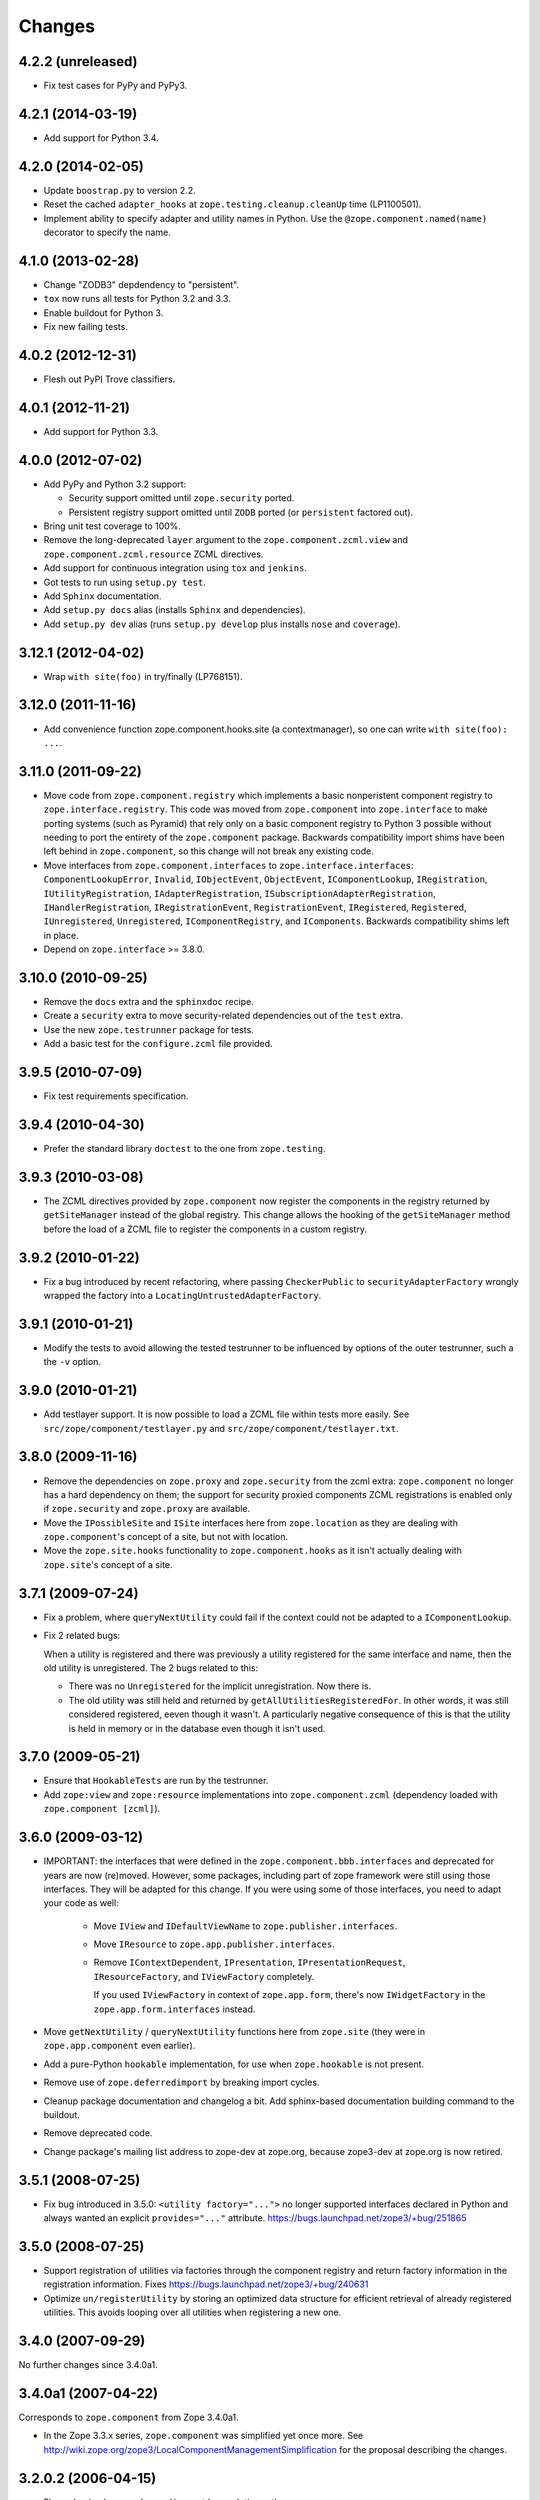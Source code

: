 Changes
=======

4.2.2 (unreleased)
------------------

- Fix test cases for PyPy and PyPy3.

4.2.1 (2014-03-19)
------------------

- Add support for Python 3.4.

4.2.0 (2014-02-05)
------------------

- Update ``boostrap.py`` to version 2.2.

- Reset the cached ``adapter_hooks`` at ``zope.testing.cleanup.cleanUp``
  time (LP1100501).

- Implement ability to specify adapter and utility names in Python. Use
  the ``@zope.component.named(name)`` decorator to specify the name.

4.1.0 (2013-02-28)
------------------

- Change "ZODB3" depdendency to "persistent".

- ``tox`` now runs all tests for Python 3.2 and 3.3.

- Enable buildout for Python 3.

- Fix new failing tests.

4.0.2 (2012-12-31)
------------------

- Flesh out PyPI Trove classifiers.

4.0.1 (2012-11-21)
------------------

- Add support for Python 3.3.

4.0.0 (2012-07-02)
------------------

- Add PyPy and Python 3.2 support:

  - Security support omitted until ``zope.security`` ported.

  - Persistent registry support omitted until ``ZODB`` ported (or
    ``persistent`` factored out).

- Bring unit test coverage to 100%.

- Remove the long-deprecated ``layer`` argument to the
  ``zope.component.zcml.view`` and ``zope.component.zcml.resource``
  ZCML directives.

- Add support for continuous integration using ``tox`` and ``jenkins``.

- Got tests to run using ``setup.py test``.

- Add ``Sphinx`` documentation.

- Add ``setup.py docs`` alias (installs ``Sphinx`` and dependencies).

- Add ``setup.py dev`` alias (runs ``setup.py develop`` plus installs
  ``nose`` and ``coverage``).

3.12.1 (2012-04-02)
-------------------

- Wrap ``with site(foo)`` in try/finally (LP768151).

3.12.0 (2011-11-16)
-------------------

- Add convenience function zope.component.hooks.site (a contextmanager),
  so one can write ``with site(foo): ...``.

3.11.0 (2011-09-22)
-------------------

- Move code from ``zope.component.registry`` which implements a basic
  nonperistent component registry to ``zope.interface.registry``.  This code
  was moved from ``zope.component`` into ``zope.interface`` to make porting
  systems (such as Pyramid) that rely only on a basic component registry to
  Python 3 possible without needing to port the entirety of the
  ``zope.component`` package.  Backwards compatibility import shims have been
  left behind in ``zope.component``, so this change will not break any
  existing code.

- Move interfaces from ``zope.component.interfaces`` to
  ``zope.interface.interfaces``: ``ComponentLookupError``, ``Invalid``,
  ``IObjectEvent``, ``ObjectEvent``, ``IComponentLookup``, ``IRegistration``,
  ``IUtilityRegistration``, ``IAdapterRegistration``,
  ``ISubscriptionAdapterRegistration``, ``IHandlerRegistration``,
  ``IRegistrationEvent``, ``RegistrationEvent``, ``IRegistered``,
  ``Registered``, ``IUnregistered``, ``Unregistered``,
  ``IComponentRegistry``, and ``IComponents``.  Backwards compatibility shims
  left in place.

- Depend on ``zope.interface`` >= 3.8.0.

3.10.0 (2010-09-25)
-------------------

- Remove the ``docs`` extra and the ``sphinxdoc`` recipe.

- Create a ``security`` extra to move security-related dependencies out of the
  ``test`` extra.

- Use the new ``zope.testrunner`` package for tests.

- Add a basic test for the ``configure.zcml`` file provided.

3.9.5 (2010-07-09)
------------------

- Fix test requirements specification.

3.9.4 (2010-04-30)
------------------

- Prefer the standard library ``doctest`` to the one from ``zope.testing``.

3.9.3 (2010-03-08)
------------------

- The ZCML directives provided by ``zope.component`` now register the
  components in the registry returned by ``getSiteManager`` instead of the
  global registry. This change allows the hooking of the ``getSiteManager``
  method before the load of a ZCML file to register the components in a
  custom registry.

3.9.2 (2010-01-22)
------------------

- Fix a bug introduced by recent refactoring, where passing
  ``CheckerPublic`` to ``securityAdapterFactory`` wrongly wrapped the factory
  into a ``LocatingUntrustedAdapterFactory``.

3.9.1 (2010-01-21)
------------------

- Modify the tests to avoid allowing the tested testrunner to be influenced
  by options of the outer testrunner, such a the ``-v`` option.

3.9.0 (2010-01-21)
------------------

- Add testlayer support. It is now possible to load a ZCML file within
  tests more easily. See ``src/zope/component/testlayer.py`` and
  ``src/zope/component/testlayer.txt``.

3.8.0 (2009-11-16)
------------------

- Remove the dependencies on ``zope.proxy`` and ``zope.security`` from the
  zcml extra: ``zope.component`` no longer has a hard dependency on them;
  the support for security proxied components ZCML registrations is enabled
  only if ``zope.security`` and ``zope.proxy`` are available.

- Move the ``IPossibleSite`` and ``ISite`` interfaces here from
  ``zope.location`` as they are dealing with ``zope.component``'s concept of
  a site, but not with location.

- Move the ``zope.site.hooks`` functionality to ``zope.component.hooks`` as it
  isn't actually dealing with ``zope.site``'s concept of a site.

3.7.1 (2009-07-24)
------------------

- Fix a problem, where ``queryNextUtility`` could fail if the context could
  not be adapted to a ``IComponentLookup``.

- Fix 2 related bugs:

  When a utility is registered and there was previously a utility
  registered for the same interface and name, then the old utility is
  unregistered.  The 2 bugs related to this:

  - There was no ``Unregistered`` for the implicit unregistration. Now
    there is.

  - The old utility was still held and returned by
    ``getAllUtilitiesRegisteredFor``.  In other words, it was still
    considered registered, eeven though it wasn't.  A particularly
    negative consequence of this is that the utility is held in memory
    or in the database even though it isn't used.

3.7.0 (2009-05-21)
------------------

- Ensure that ``HookableTests`` are run by the testrunner.

- Add ``zope:view`` and ``zope:resource`` implementations into
  ``zope.component.zcml`` (dependency loaded with ``zope.component [zcml]``).

3.6.0 (2009-03-12)
------------------

- IMPORTANT: the interfaces that were defined in the
  ``zope.component.bbb.interfaces`` and deprecated for years are
  now (re)moved. However, some packages, including part of zope
  framework were still using those interfaces. They will be adapted
  for this change. If you were using some of those interfaces, you
  need to adapt your code as well:

   - Move ``IView`` and ``IDefaultViewName`` to ``zope.publisher.interfaces``.

   - Move ``IResource`` to ``zope.app.publisher.interfaces``.

   - Remove ``IContextDependent``, ``IPresentation``, ``IPresentationRequest``,
     ``IResourceFactory``, and ``IViewFactory`` completely.

     If you used ``IViewFactory`` in context of ``zope.app.form``, there's now
     ``IWidgetFactory`` in the ``zope.app.form.interfaces`` instead.

- Move ``getNextUtility`` / ``queryNextUtility`` functions here from
  ``zope.site`` (they were in ``zope.app.component`` even earlier).

- Add a pure-Python ``hookable`` implementation, for use when
  ``zope.hookable`` is not present.

- Remove use of ``zope.deferredimport`` by breaking import cycles.

- Cleanup package documentation and changelog a bit. Add sphinx-based
  documentation building command to the buildout.

- Remove deprecated code.

- Change package's mailing list address to zope-dev at zope.org, because
  zope3-dev at zope.org is now retired.

3.5.1 (2008-07-25)
------------------

- Fix bug introduced in 3.5.0: ``<utility factory="...">`` no longer supported
  interfaces declared in Python and always wanted an explicit
  ``provides="..."`` attribute. https://bugs.launchpad.net/zope3/+bug/251865

3.5.0 (2008-07-25)
------------------

- Support registration of utilities via factories through the component
  registry and return factory information in the registration information.
  Fixes https://bugs.launchpad.net/zope3/+bug/240631

- Optimize ``un/registerUtility`` by storing an optimized data structure for
  efficient retrieval of already registered utilities. This avoids looping over
  all utilities when registering a new one.

3.4.0 (2007-09-29)
------------------

No further changes since 3.4.0a1.

3.4.0a1 (2007-04-22)
--------------------

Corresponds to ``zope.component`` from Zope 3.4.0a1.

- In the Zope 3.3.x series, ``zope.component`` was simplified yet once
  more.  See http://wiki.zope.org/zope3/LocalComponentManagementSimplification
  for the proposal describing the changes.

3.2.0.2 (2006-04-15)
--------------------

- Fix packaging bug:  ``package_dir`` must be a *relative* path.

3.2.0.1 (2006-04-14)
--------------------

- Packaging change: suppress inclusion of ``setup.cfg`` in ``sdist`` builds.

3.2.0 (2006-01-05)
------------------

Corresponds to the verison of the ``zope.component`` package shipped as part
of the Zope 3.2.0 release.

- Deprecated services and related APIs. The adapter and utility registries
  are now available directly via the site manager's 'adapters' and 'utilities'
  attributes, respectively.  Services are accessible, but deprecated, and
  will be removed in Zope 3.3.

- Deprecated all presentation-related APIs, including all view-related
  API functions. Use the adapter API functions instead.
  See http://dev.zope.org/Zope3/ImplementViewsAsAdapters`

- Deprecated ``contextdependent`` package:  site managers are now looked up
  via a thread global, set during URL traversal.  The ``context`` argument
  is now always optional, and should no longer be passed.

3.0.0 (2004-11-07)
------------------

Corresponds to the verison of the ``zope.component`` package shipped as part of
the Zope X3.0.0 release.
